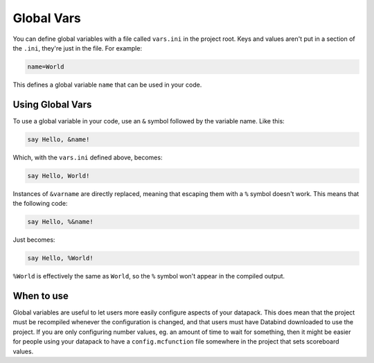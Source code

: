Global Vars
===========

You can define global variables with a file called ``vars.ini`` in the project root.
Keys and values aren't put in a section of the ``.ini``, they're just in the file. For example:

.. code-block:: ini

   name=World

This defines a global variable ``name`` that can be used in your code.

Using Global Vars
-----------------

To use a global variable in your code, use an ``&`` symbol followed
by the variable name. Like this:

.. code-block:: databind

   say Hello, &name!

Which, with the ``vars.ini`` defined above, becomes:

.. code-block:: mcfunction

   say Hello, World!

Instances of ``&varname`` are directly replaced, meaning that
escaping them with a ``%`` symbol doesn't work. This means that
the following code:

.. code-block:: databind

   say Hello, %&name!

Just becomes:

.. code-block:: databind

   say Hello, %World!

``%World`` is effectively the same as ``World``, so the ``%`` symbol
won't appear in the compiled output.

When to use
-----------

Global variables are useful to let users more easily configure aspects
of your datapack. This does mean that the project must be recompiled
whenever the configuration is changed, and that users must have Databind
downloaded to use the project. If you are only configuring number values,
eg. an amount of time to wait for something, then it might be easier for
people using your datapack to have a ``config.mcfunction`` file somewhere in the
project that sets scoreboard values.
